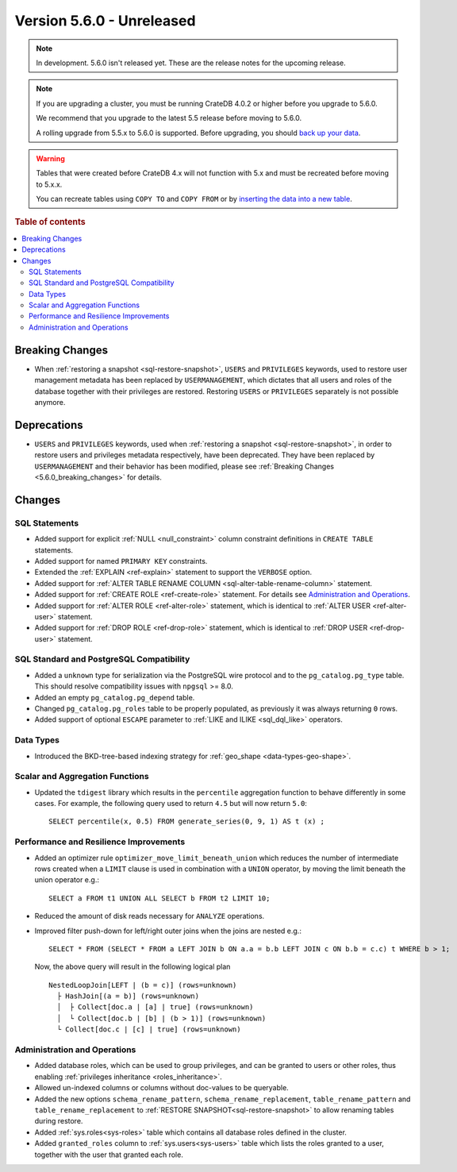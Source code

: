 .. _version_5.6.0:

==========================
Version 5.6.0 - Unreleased
==========================

.. comment 1. Remove the " - Unreleased" from the header above and adjust the ==
.. comment 2. Remove the NOTE below and replace with: "Released on 20XX-XX-XX."
.. comment    (without a NOTE entry, simply starting from col 1 of the line)

.. NOTE::

    In development. 5.6.0 isn't released yet. These are the release notes for
    the upcoming release.


.. NOTE::

    If you are upgrading a cluster, you must be running CrateDB 4.0.2 or higher
    before you upgrade to 5.6.0.

    We recommend that you upgrade to the latest 5.5 release before moving to
    5.6.0.

    A rolling upgrade from 5.5.x to 5.6.0 is supported.
    Before upgrading, you should `back up your data`_.

.. WARNING::

    Tables that were created before CrateDB 4.x will not function with 5.x
    and must be recreated before moving to 5.x.x.

    You can recreate tables using ``COPY TO`` and ``COPY FROM`` or by
    `inserting the data into a new table`_.

.. _back up your data: https://crate.io/docs/crate/reference/en/latest/admin/snapshots.html
.. _inserting the data into a new table: https://crate.io/docs/crate/reference/en/latest/admin/system-information.html#tables-need-to-be-recreated

.. rubric:: Table of contents

.. contents::
   :local:

.. _5.6.0_breaking_changes:

Breaking Changes
================

- When :ref:`restoring a snapshot <sql-restore-snapshot>`, ``USERS`` and
  ``PRIVILEGES`` keywords, used to restore user management metadata has been
  replaced by ``USERMANAGEMENT``, which dictates that all users and roles of the
  database together with their privileges are restored. Restoring ``USERS`` or
  ``PRIVILEGES`` separately is not possible anymore.

Deprecations
============

- ``USERS`` and ``PRIVILEGES`` keywords, used when
  :ref:`restoring a snapshot <sql-restore-snapshot>`, in order to restore users
  and privileges metadata respectively, have been deprecated. They have been
  replaced by ``USERMANAGEMENT`` and their behavior has been modified, please
  see :ref:`Breaking Changes <5.6.0_breaking_changes>` for details.

Changes
=======

SQL Statements
--------------

- Added support for explicit :ref:`NULL <null_constraint>` column constraint
  definitions in ``CREATE TABLE`` statements.

- Added support for named ``PRIMARY KEY`` constraints.

- Extended the :ref:`EXPLAIN <ref-explain>` statement to support the ``VERBOSE``
  option.

- Added support for
  :ref:`ALTER TABLE RENAME COLUMN <sql-alter-table-rename-column>` statement.

- Added support for :ref:`CREATE ROLE <ref-create-role>` statement. For details
  see `Administration and Operations`_.

- Added support for :ref:`ALTER ROLE <ref-alter-role>` statement, which is
  identical to :ref:`ALTER USER <ref-alter-user>` statement.

- Added support for :ref:`DROP ROLE <ref-drop-role>` statement, which is
  identical to :ref:`DROP USER <ref-drop-user>` statement.

SQL Standard and PostgreSQL Compatibility
-----------------------------------------

- Added a ``unknown`` type for serialization via the PostgreSQL wire protocol
  and to the ``pg_catalog.pg_type`` table. This should resolve compatibility
  issues with ``npgsql`` >= 8.0.

- Added an empty ``pg_catalog.pg_depend`` table.

- Changed ``pg_catalog.pg_roles`` table to be properly populated, as previously
  it was always returning ``0`` rows.

- Added support of optional ``ESCAPE`` parameter to
  :ref:`LIKE and ILIKE <sql_dql_like>` operators.

Data Types
----------

- Introduced the BKD-tree-based indexing strategy for :ref:`geo_shape <data-types-geo-shape>`.

Scalar and Aggregation Functions
--------------------------------

- Updated the ``tdigest`` library which results in the ``percentile``
  aggregation function to behave differently in some cases. For example, the
  following query used to return ``4.5`` but will now return ``5.0``::

    SELECT percentile(x, 0.5) FROM generate_series(0, 9, 1) AS t (x) ;


Performance and Resilience Improvements
---------------------------------------

- Added an optimizer rule ``optimizer_move_limit_beneath_union`` which
  reduces the number of intermediate rows created when a ``LIMIT`` clause is
  used in combination with a ``UNION`` operator, by moving the limit beneath
  the union operator e.g.::

    SELECT a FROM t1 UNION ALL SELECT b FROM t2 LIMIT 10;

- Reduced the amount of disk reads necessary for ``ANALYZE`` operations.

- Improved filter push-down for left/right outer joins when the joins are
  nested e.g.::

    SELECT * FROM (SELECT * FROM a LEFT JOIN b ON a.a = b.b LEFT JOIN c ON b.b = c.c) t WHERE b > 1;
  
  Now, the above query will result in the following logical plan ::

    NestedLoopJoin[LEFT | (b = c)] (rows=unknown)
      ├ HashJoin[(a = b)] (rows=unknown)
      │  ├ Collect[doc.a | [a] | true] (rows=unknown)
      │  └ Collect[doc.b | [b] | (b > 1)] (rows=unknown)
      └ Collect[doc.c | [c] | true] (rows=unknown)


Administration and Operations
-----------------------------

- Added database roles, which can be used to group privileges, and can be
  granted to users or other roles, thus enabling
  :ref:`privileges inheritance <roles_inheritance>`.

- Allowed un-indexed columns or columns without doc-values to be queryable.

- Added the new options ``schema_rename_pattern``,
  ``schema_rename_replacement``, ``table_rename_pattern`` and
  ``table_rename_replacement`` to :ref:`RESTORE SNAPSHOT<sql-restore-snapshot>`
  to allow renaming tables during restore.

- Added :ref:`sys.roles<sys-roles>` table which contains all database roles
  defined in the cluster.

- Added ``granted_roles`` column to :ref:`sys.users<sys-users>` table which
  lists the roles granted to a user, together with the user that granted each
  role.
